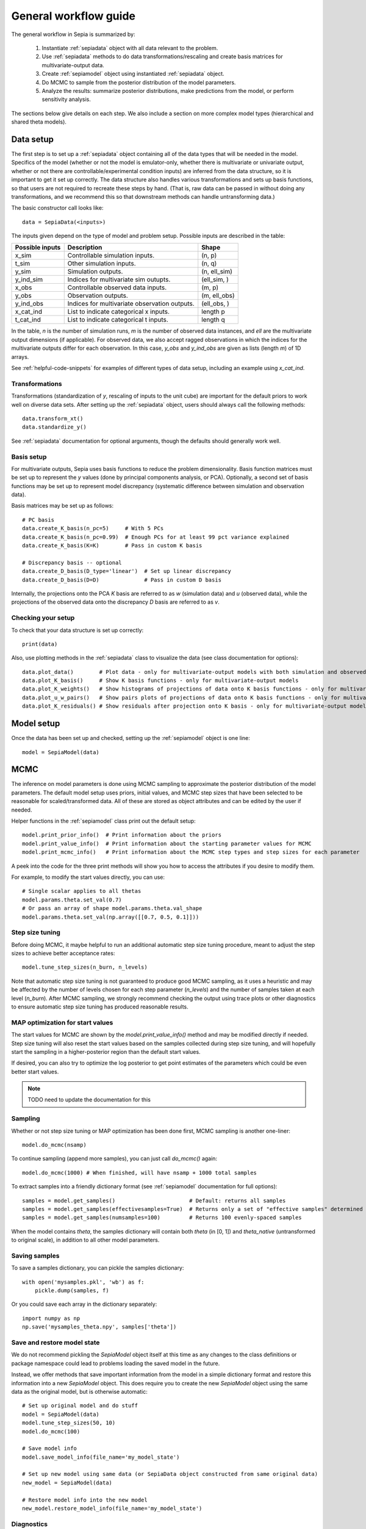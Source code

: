 .. _workflow:

General workflow guide
======================

The general workflow in Sepia is summarized by:

    1. Instantiate :ref:`sepiadata` object with all data relevant to the problem.
    2. Use :ref:`sepiadata` methods to do data transformations/rescaling and create basis matrices for multivariate-output data.
    3. Create :ref:`sepiamodel` object using instantiated :ref:`sepiadata` object.
    4. Do MCMC to sample from the posterior distribution of the model parameters.
    5. Analyze the results: summarize posterior distributions, make predictions from the model, or perform sensitivity analysis.

The sections below give details on each step. We also include a section on more complex model types (hierarchical and shared theta models).

Data setup
----------

The first step is to set up a :ref:`sepiadata` object containing all of the data types that will be needed in the model.
Specifics of the model (whether or not the model is emulator-only, whether there is multivariate or univariate output,
whether or not there are controllable/experimental condition inputs) are inferred from the data structure, so it is
important to get it set up correctly. The data structure also handles various transformations and sets up basis
functions, so that users are not required to recreate these steps by hand. (That is, raw data can be passed in
without doing any transformations, and we recommend this so that downstream methods can handle untransforming data.)

The basic constructor call looks like::

    data = SepiaData(<inputs>)

The inputs given depend on the type of model and problem setup. Possible inputs are described in the table:

====================  ================================================  =================
   Possible inputs     Description                                       Shape
====================  ================================================  =================
x_sim                 Controllable simulation inputs.                   (n, p)
t_sim                 Other simulation inputs.                          (n, q)
y_sim                 Simulation outputs.                               (n, ell_sim)
y_ind_sim             Indices for multivariate sim outupts.             (ell_sim, )
x_obs                 Controllable observed data inputs.                (m, p)
y_obs                 Observation outputs.                              (m, ell_obs)
y_ind_obs             Indices for multivariate observation outputs.     (ell_obs, )
x_cat_ind             List to indicate categorical x inputs.            length p
t_cat_ind             List to indicate categorical t inputs.            length q
====================  ================================================  =================

In the table, `n` is the number of simulation runs, `m` is the number of observed data instances, and `ell` are the
multivariate output dimensions (if applicable). For observed data, we also accept ragged observations in which the
indices for the multivariate outputs differ for each observation. In this case, `y_obs` and `y_ind_obs` are given as
lists (length `m`) of 1D arrays.

See :ref:`helpful-code-snippets` for examples of different types of data setup, including an example using `x_cat_ind`.

Transformations
^^^^^^^^^^^^^^^

Transformations (standardization of `y`, rescaling of inputs to the unit cube) are important for the default priors
to work well on diverse data sets. After setting up the :ref:`sepiadata` object, users should always call the following
methods::

    data.transform_xt()
    data.standardize_y()

See :ref:`sepiadata` documentation for optional arguments, though the defaults should generally work well.


Basis setup
^^^^^^^^^^^

For multivariate outputs, Sepia uses basis functions to reduce the problem dimensionality. Basis function matrices must be
set up to represent the `y` values (done by principal components analysis, or PCA). Optionally, a second set of basis
functions may be set up to represent model discrepancy (systematic difference between simulation and observation data).

Basis matrices may be set up as follows::

    # PC basis
    data.create_K_basis(n_pc=5)     # With 5 PCs
    data.create_K_basis(n_pc=0.99)  # Enough PCs for at least 99 pct variance explained
    data.create_K_basis(K=K)        # Pass in custom K basis

    # Discrepancy basis -- optional
    data.create_D_basis(D_type='linear')  # Set up linear discrepancy
    data.create_D_basis(D=D)              # Pass in custom D basis

Internally, the projections onto the PCA `K` basis are referred to as `w` (simulation data) and `u` (observed data), while the
projections of the observed data onto the discrepancy `D` basis are referred to as `v`.

Checking your setup
^^^^^^^^^^^^^^^^^^^

To check that your data structure is set up correctly::

    print(data)

Also, use plotting methods in the :ref:`sepiadata` class to visualize the data (see class documentation for options)::

    data.plot_data()        # Plot data - only for multivariate-output models with both simulation and observed outputs
    data.plot_K_basis()     # Show K basis functions - only for multivariate-output models
    data.plot_K_weights()   # Show histograms of projections of data onto K basis functions - only for multivariate-output models
    data.plot_u_w_pairs()   # Show pairs plots of projections of data onto K basis functions - only for multivariate-output models
    data.plot_K_residuals() # Show residuals after projection onto K basis - only for multivariate-output models

Model setup
-----------

Once the data has been set up and checked, setting up the :ref:`sepiamodel` object is one line::

    model = SepiaModel(data)


MCMC
----

The inference on model parameters is done using MCMC sampling to approximate the posterior distribution of the model
parameters. The default model setup uses priors, initial values, and MCMC step sizes that have been selected to be
reasonable for scaled/transformed data. All of these are stored as object attributes and can be edited by the user if
needed.

Helper functions in the :ref:`sepiamodel` class print out the default setup::

    model.print_prior_info()  # Print information about the priors
    model.print_value_info()  # Print information about the starting parameter values for MCMC
    model.print_mcmc_info()   # Print information about the MCMC step types and step sizes for each parameter

A peek into the code for the three print methods will show you how to access the attributes if you desire to modify them.

For example, to modify the start values directly, you can use::

    # Single scalar applies to all thetas
    model.params.theta.set_val(0.7)
    # Or pass an array of shape model.params.theta.val_shape
    model.params.theta.set_val(np.array([[0.7, 0.5, 0.1]]))

Step size tuning
^^^^^^^^^^^^^^^^

Before doing MCMC, it maybe helpful to run an additional automatic step size tuning procedure,
meant to adjust the step sizes to achieve better acceptance rates::

    model.tune_step_sizes(n_burn, n_levels)

Note that automatic step size tuning is not guaranteed to produce good MCMC sampling, as it uses a heuristic and may be
affected by the number of levels chosen for each step parameter (`n_levels`) and the number of samples taken at each
level (`n_burn`). After MCMC sampling, we strongly recommend checking the output using trace plots or other diagnostics to ensure
automatic step size tuning has produced reasonable results.

MAP optimization for start values
^^^^^^^^^^^^^^^^^^^^^^^^^^^^^^^^^

The start values for MCMC are shown by the `model.print_value_info()` method and may be modified directly if needed.
Step size tuning will also reset the start values based on the samples collected during step size tuning, and will
hopefully start the sampling in a higher-posterior region than the default start values.

If desired, you can also try to optimize the log posterior to get point estimates of the parameters which could be
even better start values.

.. note:: TODO need to update the documentation for this

Sampling
^^^^^^^^

Whether or not step size tuning or MAP optimization has been done first, MCMC sampling is another one-liner::

    model.do_mcmc(nsamp)

To continue sampling (append more samples), you can just call `do_mcmc()` again::

    model.do_mcmc(1000) # When finished, will have nsamp + 1000 total samples

To extract samples into a friendly dictionary format (see :ref:`sepiamodel` documentation for full options)::

    samples = model.get_samples()                       # Default: returns all samples
    samples = model.get_samples(effectivesamples=True)  # Returns only a set of "effective samples" determined by effective sample size
    samples = model.get_samples(numsamples=100)         # Returns 100 evenly-spaced samples

When the model contains `theta`, the samples dictionary will contain both `theta` (in [0, 1])
and `theta_native` (untransformed to original scale), in addition to all other model parameters.

Saving samples
^^^^^^^^^^^^^^

To save a samples dictionary, you can pickle the samples dictionary::

    with open('mysamples.pkl', 'wb') as f:
        pickle.dump(samples, f)

Or you could save each array in the dictionary separately::

    import numpy as np
    np.save('mysamples_theta.npy', samples['theta'])

Save and restore model state
^^^^^^^^^^^^^^^^^^^^^^^^^^^^
We do not recommend pickling the `SepiaModel` object itself at this time as any changes to the class definitions
or package namespace could lead to problems loading the saved model in the future.

Instead, we offer methods that save important information from the model in a simple dictionary format and restore
this information into a new `SepiaModel` object. This does require you to create the new `SepiaModel` object using the same
data as the original model, but is otherwise automatic::

        # Set up original model and do stuff
        model = SepiaModel(data)
        model.tune_step_sizes(50, 10)
        model.do_mcmc(100)

        # Save model info
        model.save_model_info(file_name='my_model_state')

        # Set up new model using same data (or SepiaData object constructed from same original data)
        new_model = SepiaModel(data)

        # Restore model info into the new model
        new_model.restore_model_info(file_name='my_model_state')

Diagnostics
^^^^^^^^^^^

After sampling, various diagnostics can be helpful for assessing whether the sampling was successful.
Most of the diagnostics are visual and are contained in the :ref:`sepiaplot` module.
The plotting functions return a `matplotlib` figure handle, but an optional `save` argument can provide a filename
to directly save the figure.

Trace plots of the MCMC samples are shown using::

    fig = mcmc_trace(samples)
    plt.show()

Summary statistics of the samples::

    ps = param_stats(samples) # returns pandas DataFrame
    print(ps)

Box plots of the GP lengthscale parameters::

    fig = rho_box_plots(model)
    plt.show()

The remaining plot functions only apply to models with `theta` variables (i.e., they do not produce output for emulator-only models).
The autocorrelation function (ACF) of the `theta` variables shows how correlated the MCMC samples are across the chain.
High correlation values for a large number of lags indicate that the chain is moving slowly through the space,
and that the effective sample size (ESS) could be much smaller than the actual number of samples. That is, if the
samples are highly correlated up to, say, ten lags, then adding ten more samples is not adding much new information about the parameter.
Plot the ACF and get a printout of the effective sample size using::

    fig = plot_acf(model, nlags=30)
    plt.show()

A pairs plot of the `theta` values is shown using::

    fig = theta_pairs(samples)
    plt.show()


Predictions
-----------

Aside from learning about the posterior distributions of the parameters, users may also be interested in making
predictions from the model. There are several types of predictions that can be made, depending on the type of model
and the goals of the user. All are handled by the :ref:`sepiapredict` class and make use of the MCMC samples from the model.

Emulator predictions
^^^^^^^^^^^^^^^^^^^^

Emulator predictions can be made whether the model is emulator-only or not. The emulator portion of the model is a
surrogate model that captures the relationship between simulation inputs and simulation outputs. Therefore, emulator
predictions can be interpreted as predictions of what the simulator would output at particular input settings.

The first step is to set up the prediction object, which requires supplying some subset of the MCMC samples as well as
both controllable and other simulation inputs where predictions are desired::

    # Provide input settings for which to get predictions
    x_pred = np.linspace(0,1,9).reshape((9,1))
    t_pred = np.tile(np.array([1,0,1]).reshape(1,3),(9,1))
    # Extract a samples dictionary for which to get predictions
    pred_samples = model.get_samples(numsamples=10)
    # Set up prediction object
    pred = SepiaEmulatorPrediction(x_pred=x_pred, samples=pred_samples, model=model, t_pred=t_pred)

Note that by default, residual variance (from the nugget term) is not added; use argument `addResidVar=True` to add this.
Argument `storeMuSigma=True` will store the process mean and variance for each sample in addition to the realizations.

Once the prediction object is created, various types of predictions can be extracted. The first is to get predictions
of the `w` values (the weights for the PCA basis, used as a representation of the simulation outputs internally
in the model)::

    w_pred = pred.get_w()

More likely, users will want to get predictions that are transformed back to the original (native) output space::

    y_pred = pred.get_y()

Predictions in the standardized output space are also available::

    ystd_pred = pred.get_y(std=True)

If `SepiaEmulatorPrediction` was initialized with argument `storeMuSigma=True`, the posterior mean vector and sigma matrix
of the process for each sample are obtained by::

    mu_pred, sigma_pred = pred.get_mu_sigma()

Cross-validation predictions
^^^^^^^^^^^^^^^^^^^^^^^^^^^^

It is often of interest to obtain cross-validated predictions from the emulator. That is, instead of predicting at new
input values, we want to predict at the original simulation input values. However, simply predicting at the input values
used to train the model will give an unrealistically low estimate of the emulator error.
Cross-validation leaves out subsets of the input/training data in turn, then predicts at the inputs for the left out set
to better evaluate the error that would be observed at those input values if they were not actually part of the training data.

To set up the cross-validation prediction, we only need to provide samples from the MCMC::

    pred_samples = model.get_samples(numsamples=10)
    CV_pred = SepiaXvalEmulatorPrediction(samples=pred_samples, model=model)

This does leave-one-out cross-validation on the original simulation inputs.

Now the predictions can be compared to the original data to assess the error::

    CV_pred_y = CV_pred.get_y()
    residuals = CV_pred_y - model.data.sim_data.y

We can also customize the leave-out sets::

    leave_out_inds = np.array_split(np.arange(m), 5)
    pred_samples = model.get_samples(numsamples=7)
    CV_pred = SepiaXvalEmulatorPrediction(samples=pred_samples, model=model, leave_out_inds=leave_out_inds)

Full predictions
^^^^^^^^^^^^^^^^

Full model predictions are slightly more complicated than emulator predictions because there are different options,
including whether we want multivariate predictions at the simulation or observed indices and whether we want to include
discrepancy (if applicable).

Set up the predictor instance::

    x_pred = np.linspace(0,1,9).reshape((9,1))
    t_pred = np.tile(np.array([1,0,1]).reshape(1,3),(9,1))
    pred_samples = model.get_samples(numsamples=10)
    pred = SepiaFullPrediction(x_pred=x_pred, samples=pred_samples, model=model, t_pred=t_pred)

To extract predictions of the PCA projections `u` and discrepancy projections `v`::

    upred, vpred = pred.get_u_v()

To extract emulator-only predictions from the full model (not including discrepancy)::

    y_sim_pred = self.get_ysim(as_obs=False, std=False, obs_ref=0)

If `as_obs=False`, it will predict at the simulation data indices, otherwise at the observed data indices.
The argument `std` functions similarly to the emulator-only case: `std=False` returns predictions on the native space
while `std=True` returns them on the standardized space.
The `obs_ref` argument is used for cases where each observed data instance is ragged (has different multivariate indices),
to select which set of observation indices is used (only apples if `as_obs=True`).

To extract full model predictions (including discrepancy)::

    y_obs_pred = pred.get_yobs()

Note this function has the same optional arguments as `get_ysim`.

To extract just the predicted discrepancy::

    d_pred = pred.get_discrepancy()

Once again, this has the same optional arguments as `get_ysim`.

The posterior mean vector and sigma matrix of the process for each sample are obtained by::

    mu_pred, sigma_pred = pred.get_mu_sigma()


Sensitivity analysis
--------------------
Coming soon (TODO)


Hierarchical or shared theta models
-----------------------------------

Shared theta models are collections of models for which some of the thetas should be shared between the models.
This means the shared thetas will be sampled only once during MCMC across all the models, but that the likelihood
evaluation will take into account the likelihood from all the models.

Hierarchical theta models are collections of models for which some of the thetas are linked by a Normal hierarchical
model. In contrast to a shared theta model, this means that the thetas will differ between models, but when
being sampled during MCMC, they will be linked by a hierarchical specification, which typically induces "shrinkage" so
that the thetas tend to be more similar to each other than they would be if they were modeled as independent across models.

The syntax for both cases is similar. First, we set up each model, then put them in a list::

    m1 = SepiaModel(d1)
    m2 = SepiaModel(d2)
    m3 = SepiaModel(d3)
    model_list = [m1, m2, m3]

Then, we need to specify which thetas are shared or modeled hierarchically. The way to do this is with a numpy array
of size `(j, n_models)` where each row represents one of the shared/hierarchical theta variables,
and each column gives the index of the shared/hierarchical theta in the respective model. For instance::

    theta_inds = np.array([[0, 0, 0], [1, 1, 2], [-1, 2, 3]])

This means that the first shared/hierarchical theta is `theta_0` in model 1, `theta_0` in model 2, and `theta_0` in model 3.
The second shared/hierarchical theta is `theta_1` in model 1, `theta_1` in model 2, and `theta_2` in model 3.
The third shared/hierarchical theta is *not* in model 1, is `theta_2` in model 2, and is `theta_3` in model 3.
The index -1 is used to indicate that a particular shared/hierarchical theta is not in a particular model.

Then the model setup is::

    shared_model = SepiaSharedThetaModels(model_list, theta_inds)     # Shared version
    hier_model = SepiaHierarchicalThetaModels(model_list, theta_inds) # Hierarchical version

MCMC is done similarly to regular models::

    shared_model.do_mcmc()

At this time, step size tuning is not implemented for shared or hierarchical models, but a reasonable approximation
might be to run step size tuning on each model separately before creating the shared/hierarchical model object.